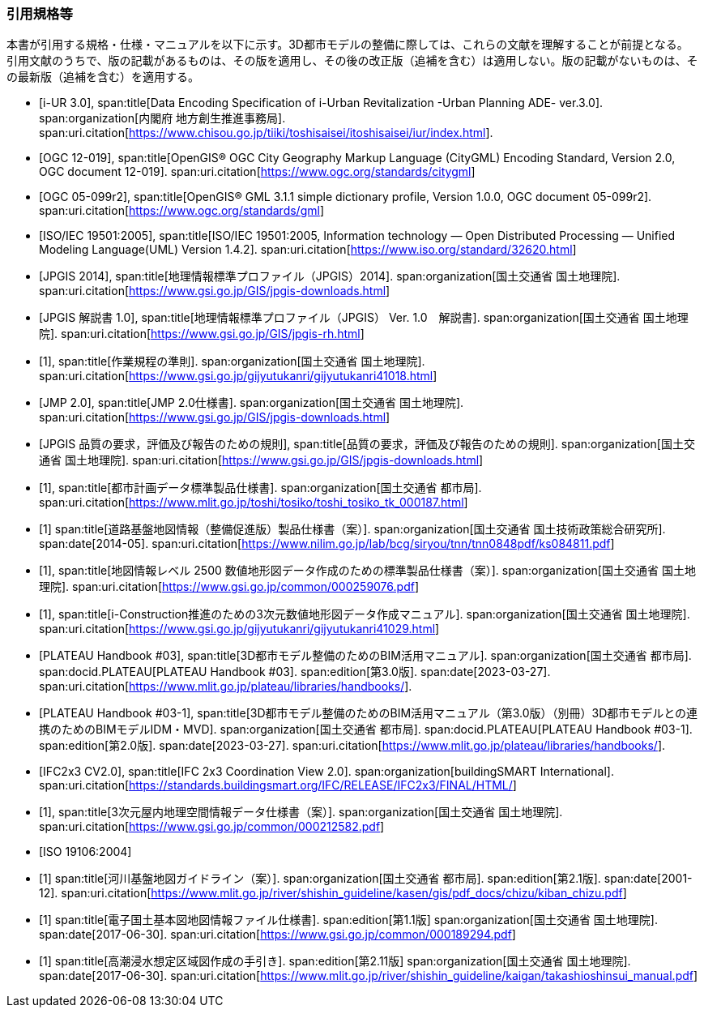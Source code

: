 [heading="Normative references"]
[bibliography]
=== 引用規格等

[.boilerplate]
--
本書が引用する規格・仕様・マニュアルを以下に示す。3D都市モデルの整備に際しては、これらの文献を理解することが前提となる。 +
引用文献のうちで、版の記載があるものは、その版を適用し、その後の改正版（追補を含む）は適用しない。版の記載がないものは、その最新版（追補を含む）を適用する。
--

// 標準製品仕様書は、以下の規格、規程及び仕様書を引用する。
// .標準製品仕様書が引用する規格等
// また、標準製品仕様書は、以下の仕様書を参照し、整合を図っている。
// .標準製品仕様書が参照する仕様書等
// 引用規格等のうち、版の記載があるものは、その版を適用し、その後の改正版（追補を含む。）は適用しない。版の記載がないものは、その最新版（追補を含む。）を適用する

* [[[iurban_des,i-UR 3.0]]],
span:title[Data Encoding Specification of i-Urban Revitalization -Urban Planning ADE- ver.3.0].
span:organization[内閣府 地方創生推進事務局].
span:uri.citation[https://www.chisou.go.jp/tiiki/toshisaisei/itoshisaisei/iur/index.html].

* [[[ogc_12-019,OGC 12-019]]],
span:title[OpenGIS® OGC City Geography Markup Language (CityGML) Encoding Standard, Version 2.0, OGC document 12-019].
span:uri.citation[https://www.ogc.org/standards/citygml]

* [[[ogc_05-099r2,OGC 05-099r2]]],
span:title[OpenGIS® GML 3.1.1 simple dictionary profile, Version 1.0.0, OGC document 05-099r2].
span:uri.citation[https://www.ogc.org/standards/gml]

* [[[iso_iec_19501,ISO/IEC 19501:2005]]],
span:title[ISO/IEC 19501:2005, Information technology — Open Distributed Processing — Unified Modeling Language(UML) Version 1.4.2].
span:uri.citation[https://www.iso.org/standard/32620.html]

* [[[jpgis_2014,JPGIS 2014]]],
span:title[地理情報標準プロファイル（JPGIS）2014].
span:organization[国土交通省 国土地理院].
span:uri.citation[https://www.gsi.go.jp/GIS/jpgis-downloads.html]

// TODO: This entry did not exist but we need it as a term reference
* [[[jpgis_v1,JPGIS 解説書 1.0]]],
span:title[地理情報標準プロファイル（JPGIS） Ver. 1.0　解説書].
span:organization[国土交通省 国土地理院].
span:uri.citation[https://www.gsi.go.jp/GIS/jpgis-rh.html]

// TODO: This entry did not exist but we need it as a term reference
* [[[gsi_ops,1]]],
span:title[作業規程の準則].
span:organization[国土交通省 国土地理院].
span:uri.citation[https://www.gsi.go.jp/gijyutukanri/gijyutukanri41018.html]
// https://psgsv2.gsi.go.jp/koukyou/jyunsoku/

* [[[jmp20,JMP 2.0]]],
span:title[JMP 2.0仕様書].
span:organization[国土交通省 国土地理院].
span:uri.citation[https://www.gsi.go.jp/GIS/jpgis-downloads.html]

* [[[jpgis_spec_reqs,JPGIS 品質の要求，評価及び報告のための規則]]],
span:title[品質の要求，評価及び報告のための規則].
span:organization[国土交通省 国土地理院].
span:uri.citation[https://www.gsi.go.jp/GIS/jpgis-downloads.html]

* [[[city_data_ps_sample,1]]],
span:title[都市計画データ標準製品仕様書].
span:organization[国土交通省 都市局].
span:uri.citation[https://www.mlit.go.jp/toshi/tosiko/toshi_tosiko_tk_000187.html]

* [[[nilim_kiban_dps,1]]]
span:title[道路基盤地図情報（整備促進版）製品仕様書（案）].
span:organization[国土交通省 国土技術政策総合研究所].
span:date[2014-05].
span:uri.citation[https://www.nilim.go.jp/lab/bcg/siryou/tnn/tnn0848pdf/ks084811.pdf]

* [[[gsi_map_level_dps,1]]],
span:title[地図情報レベル 2500 数値地形図データ作成のための標準製品仕様書（案）].
span:organization[国土交通省 国土地理院].
span:uri.citation[https://www.gsi.go.jp/common/000259076.pdf]
// https://psgsv2.gsi.go.jp/koukyou/public/seihinsiyou/seihinsiyou_index.html
// https://psgsv2.gsi.go.jp/koukyou/public/seihinsiyou/data/%E5%9C%B0%E5%9B%B3%E6%83%85%E5%A0%B1%E3%83%AC% E3%83%99%E3%83%AB2500%E6%95%B0%E5%80%A4%E5%9C%B0%E5%BD%A2%E5%9B%B3%E3%83%87%E3%83%BC %E3%82%BF%E4%BD%9C%E6%88%90%E3%81%AE%E3%81%9F%E3%82%81%E3%81%AE%E6%A8%99%E6%BA%96%E8 %A3%BD%E5%93%81%E4%BB%95%E6%A7%98%E6%9B%B8.pdf

* [[[iconstruction,1]]],
span:title[i-Construction推進のための3次元数値地形図データ作成マニュアル].
span:organization[国土交通省 国土地理院].
span:uri.citation[https://www.gsi.go.jp/gijyutukanri/gijyutukanri41029.html]
// https://psgsv2.gsi.go.jp/koukyou/public/3dmapping/index.html

* [[[plateau_003,PLATEAU Handbook #03]]],
span:title[3D都市モデル整備のためのBIM活用マニュアル].
span:organization[国土交通省 都市局].
span:docid.PLATEAU[PLATEAU Handbook #03].
span:edition[第3.0版].
span:date[2023-03-27].
span:uri.citation[https://www.mlit.go.jp/plateau/libraries/handbooks/].

* [[[plateau_003_annex,PLATEAU Handbook #03-1]]],
span:title[3D都市モデル整備のためのBIM活用マニュアル（第3.0版）（別冊）3D都市モデルとの連携のためのBIMモデルIDM・MVD].
span:organization[国土交通省 都市局].
span:docid.PLATEAU[PLATEAU Handbook #03-1].
span:edition[第2.0版].
span:date[2023-03-27].
span:uri.citation[https://www.mlit.go.jp/plateau/libraries/handbooks/].

* [[[ifc_2x3_cv,IFC2x3 CV2.0]]],
span:title[IFC 2x3 Coordination View 2.0].
span:organization[buildingSMART International].
span:uri.citation[https://standards.buildingsmart.org/IFC/RELEASE/IFC2x3/FINAL/HTML/]

* [[[gsi_dps,1]]],
span:title[3次元屋内地理空間情報データ仕様書（案）].
span:organization[国土交通省 国土地理院].
span:uri.citation[https://www.gsi.go.jp/common/000212582.pdf]

* [[[iso_19106_2004,ISO 19106:2004]]]

* [[[mlit_kiban_chizu,1]]]
span:title[河川基盤地図ガイドライン（案）].
span:organization[国土交通省 都市局].
span:edition[第2.1版].
span:date[2001-12].
span:uri.citation[https://www.mlit.go.jp/river/shishin_guideline/kasen/gis/pdf_docs/chizu/kiban_chizu.pdf]

* [[[gsi_foundation_map_dps,1]]]
span:title[電子国土基本図地図情報ファイル仕様書].
span:edition[第1.1版]
span:organization[国土交通省 国土地理院].
span:date[2017-06-30].
span:uri.citation[https://www.gsi.go.jp/common/000189294.pdf]

* [[[mlit_tide_flood_map,1]]]
span:title[高潮浸水想定区域図作成の手引き].
span:edition[第2.11版]
span:organization[国土交通省 国土地理院].
span:date[2017-06-30].
span:uri.citation[https://www.mlit.go.jp/river/shishin_guideline/kaigan/takashioshinsui_manual.pdf]



